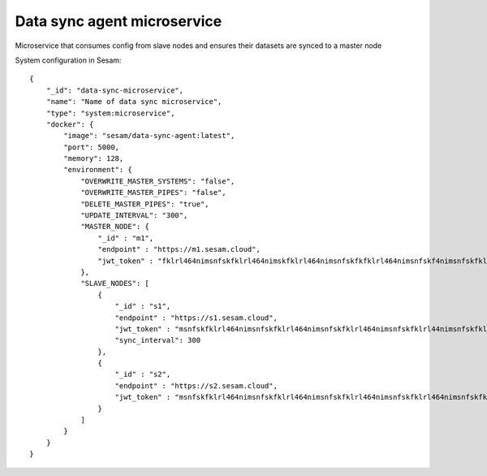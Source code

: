 ============================
Data sync agent microservice
============================

Microservice that consumes config from slave nodes and ensures their datasets are synced to a master node

System configuration in Sesam:

::

    {
        "_id": "data-sync-microservice",
        "name": "Name of data sync microservice",
        "type": "system:microservice",
        "docker": {
            "image": "sesam/data-sync-agent:latest",
            "port": 5000,
            "memory": 128,
            "environment": {
                "OVERWRITE_MASTER_SYSTEMS": "false",
                "OVERWRITE_MASTER_PIPES": "false",
                "DELETE_MASTER_PIPES": "true",
                "UPDATE_INTERVAL": "300",
                "MASTER_NODE": {
                    "_id" : "m1",
                    "endpoint" : "https://m1.sesam.cloud",
                    "jwt_token" : "fklrl464nimsnfskfklrl464nimskfklrl464nimsnfskfkfklrl464nimsnfskf4nimsnfskfklrl464n",
                },
                "SLAVE_NODES": [
                    {
                        "_id" : "s1",
                        "endpoint" : "https://s1.sesam.cloud",
                        "jwt_token" : "msnfskfklrl464nimsnfskfklrl464nimsnfskfklrl464nimsnfskfklrl44nimsnfskfklrl464ni",
                        "sync_interval": 300
                    },
                    {
                        "_id" : "s2",
                        "endpoint" : "https://s2.sesam.cloud",
                        "jwt_token" : "msnfskfklrl464nimsnfskfklrl464nimsnfskfklrl464nimsnfskfklrl464nimsnfskfklrl464n"
                    }
                ]
            }
        }
    }

